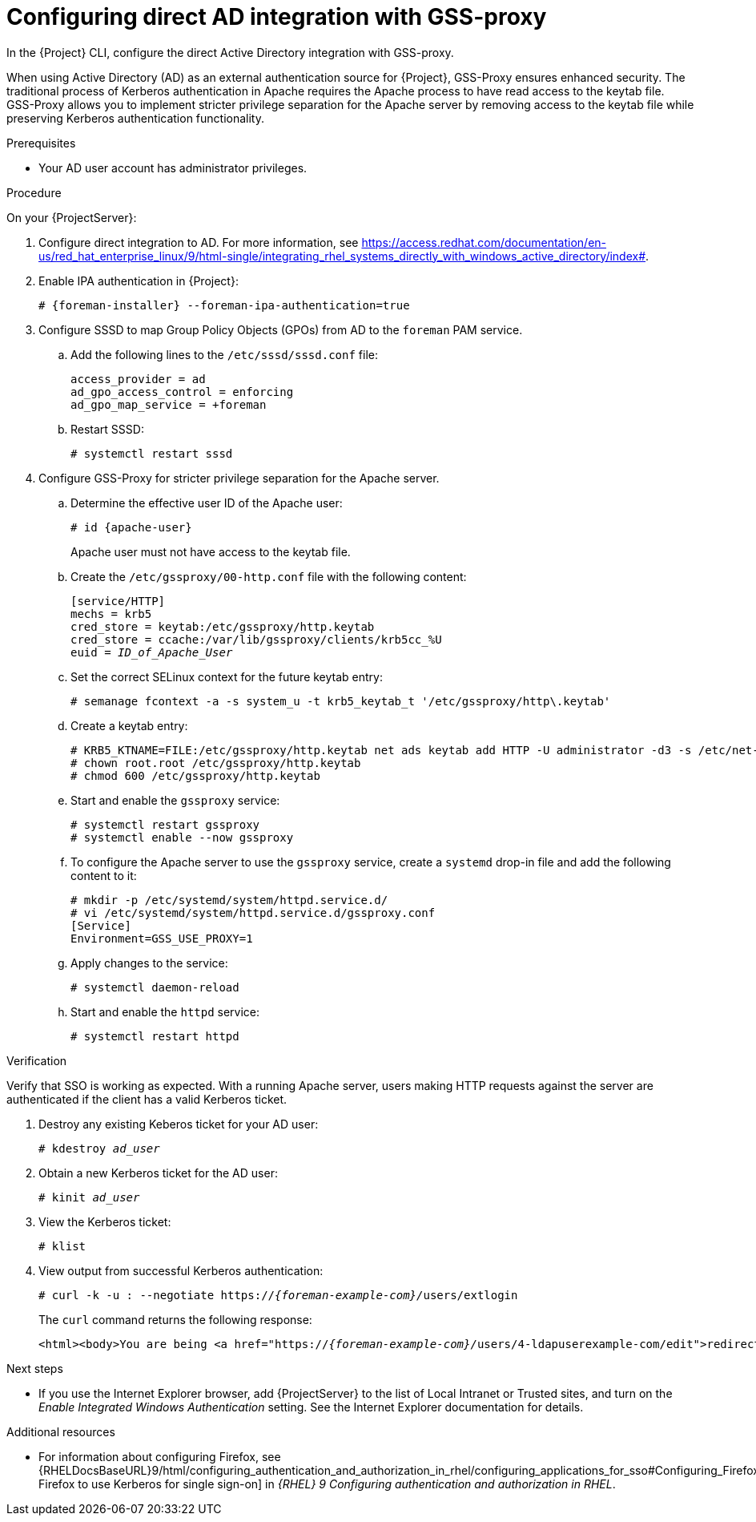 [id="Configuring_Direct_AD_Integration_with_GSS_Proxy_{context}"]
= Configuring direct AD integration with GSS-proxy

In the {Project} CLI, configure the direct Active Directory integration with GSS-proxy.

When using Active Directory (AD) as an external authentication source for {Project}, GSS-Proxy ensures enhanced security.
The traditional process of Kerberos authentication in Apache requires the Apache process to have read access to the keytab file.
GSS-Proxy allows you to implement stricter privilege separation for the Apache server by removing access to the keytab file while preserving Kerberos authentication functionality.

.Prerequisites
* Your AD user account has administrator privileges.

.Procedure
On your {ProjectServer}:

. Configure direct integration to AD.
For more information, see link:https://access.redhat.com/documentation/en-us/red_hat_enterprise_linux/9/html-single/integrating_rhel_systems_directly_with_windows_active_directory/index#[].
. Enable IPA authentication in {Project}:
+
[options="nowrap", subs="+quotes,verbatim,attributes"]
----
# {foreman-installer} --foreman-ipa-authentication=true
----
. Configure SSSD to map Group Policy Objects (GPOs) from AD to the `foreman` PAM service.
.. Add the following lines to the `/etc/sssd/sssd.conf` file:
+
[options="nowrap", subs="+quotes,verbatim,attributes"]
----
access_provider = ad
ad_gpo_access_control = enforcing
ad_gpo_map_service = +foreman
----
ifdef::satellite[]
+
For more information on GPOs, see https://access.redhat.com/documentation/en-us/red_hat_enterprise_linux/8/html/integrating_rhel_systems_directly_with_windows_active_directory/managing-direct-connections-to-ad_integrating-rhel-systems-directly-with-active-directory#applying-group-policy-object-access-control-in-rhel_managing-direct-connections-to-ad _Integrating RHEL systems directly with Windows Active Directory_.
endif::[]
.. Restart SSSD:
+
[options="nowrap", subs="+quotes,verbatim,attributes"]
----
# systemctl restart sssd
----
. Configure GSS-Proxy for stricter privilege separation for the Apache server.
.. Determine the effective user ID of the Apache user:
+
[options="nowrap", subs="+quotes,verbatim,attributes"]
----
# id {apache-user}
----
+
Apache user must not have access to the keytab file.
.. Create the `/etc/gssproxy/00-http.conf` file with the following content:
+
[options="nowrap", subs="+quotes,verbatim,attributes"]
----
[service/HTTP]
mechs = krb5
cred_store = keytab:/etc/gssproxy/http.keytab
cred_store = ccache:/var/lib/gssproxy/clients/krb5cc_%U
euid = __ID_of_Apache_User__
----
.. Set the correct SELinux context for the future keytab entry:
+
[options="nowrap", subs="+quotes,verbatim,attributes"]
----
# semanage fcontext -a -s system_u -t krb5_keytab_t '/etc/gssproxy/http\.keytab'
----
.. Create a keytab entry:
+
[options="nowrap", subs="+quotes,verbatim,attributes"]
----
# KRB5_KTNAME=FILE:/etc/gssproxy/http.keytab net ads keytab add HTTP -U administrator -d3 -s /etc/net-keytab.conf
# chown root.root /etc/gssproxy/http.keytab
# chmod 600 /etc/gssproxy/http.keytab
----
.. Start and enable the `gssproxy` service:
+
[options="nowrap", subs="+quotes,verbatim,attributes"]
----
# systemctl restart gssproxy
# systemctl enable --now gssproxy
----
.. To configure the Apache server to use the `gssproxy` service, create a `systemd` drop-in file and add the following content to it:
+
[options="nowrap", subs="+quotes,verbatim,attributes"]
----
# mkdir -p /etc/systemd/system/httpd.service.d/
# vi /etc/systemd/system/httpd.service.d/gssproxy.conf
[Service]
Environment=GSS_USE_PROXY=1
----
.. Apply changes to the service:
+
[options="nowrap", subs="+quotes,verbatim,attributes"]
----
# systemctl daemon-reload
----
.. Start and enable the `httpd` service:
+
[options="nowrap", subs="+quotes,verbatim,attributes"]
----
# systemctl restart httpd
----

.Verification
Verify that SSO is working as expected. With a running Apache server, users making HTTP requests against the server are authenticated if the client has a valid Kerberos ticket.

. Destroy any existing Keberos ticket for your AD user:
+
[options="nowrap", subs="+quotes,attributes"]
----
# kdestroy _ad_user_
----
. Obtain a new Kerberos ticket for the AD user:
+
[options="nowrap", subs="+quotes,attributes"]
----
# kinit _ad_user_
----
+
. View the Kerberos ticket:
+
[options="nowrap", subs="+quotes,attributes"]
----
# klist
----
. View output from successful Kerberos authentication:
+
[options="nowrap", subs="+quotes,attributes"]
----
# curl -k -u : --negotiate https://__{foreman-example-com}/__users/extlogin
----
+
The `curl` command returns the following response:
+
[options="nowrap", subs="+quotes,attributes"]
----
<html><body>You are being <a href="https://__{foreman-example-com}/__users/4-ldapuserexample-com/edit">redirected</a>.</body></html>
----

.Next steps
* If you use the Internet Explorer browser, add {ProjectServer} to the list of Local Intranet or Trusted sites, and turn on the _Enable Integrated Windows Authentication_ setting.
See the Internet Explorer documentation for details.

ifndef::orcharhino[]
.Additional resources
* For information about configuring Firefox, see {RHELDocsBaseURL}9/html/configuring_authentication_and_authorization_in_rhel/configuring_applications_for_sso#Configuring_Firefox_to_use_Kerberos_for_SSO[Configuring Firefox to use Kerberos for single sign-on] in _{RHEL}{nbsp}9 Configuring authentication and authorization in RHEL_.

endif::[]